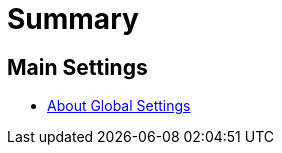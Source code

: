 = Summary

== Main Settings

* link:settings_main/about_global_settings.adoc[About Global Settings]

